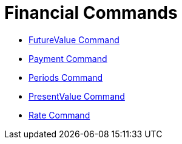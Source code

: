 = Financial Commands

* xref:/commands/FutureValue_Command.adoc[FutureValue Command]
* xref:/commands/Payment_Command.adoc[Payment Command]
* xref:/commands/Periods_Command.adoc[Periods Command]
* xref:/commands/PresentValue_Command.adoc[PresentValue Command]
* xref:/commands/Rate_Command.adoc[Rate Command]

